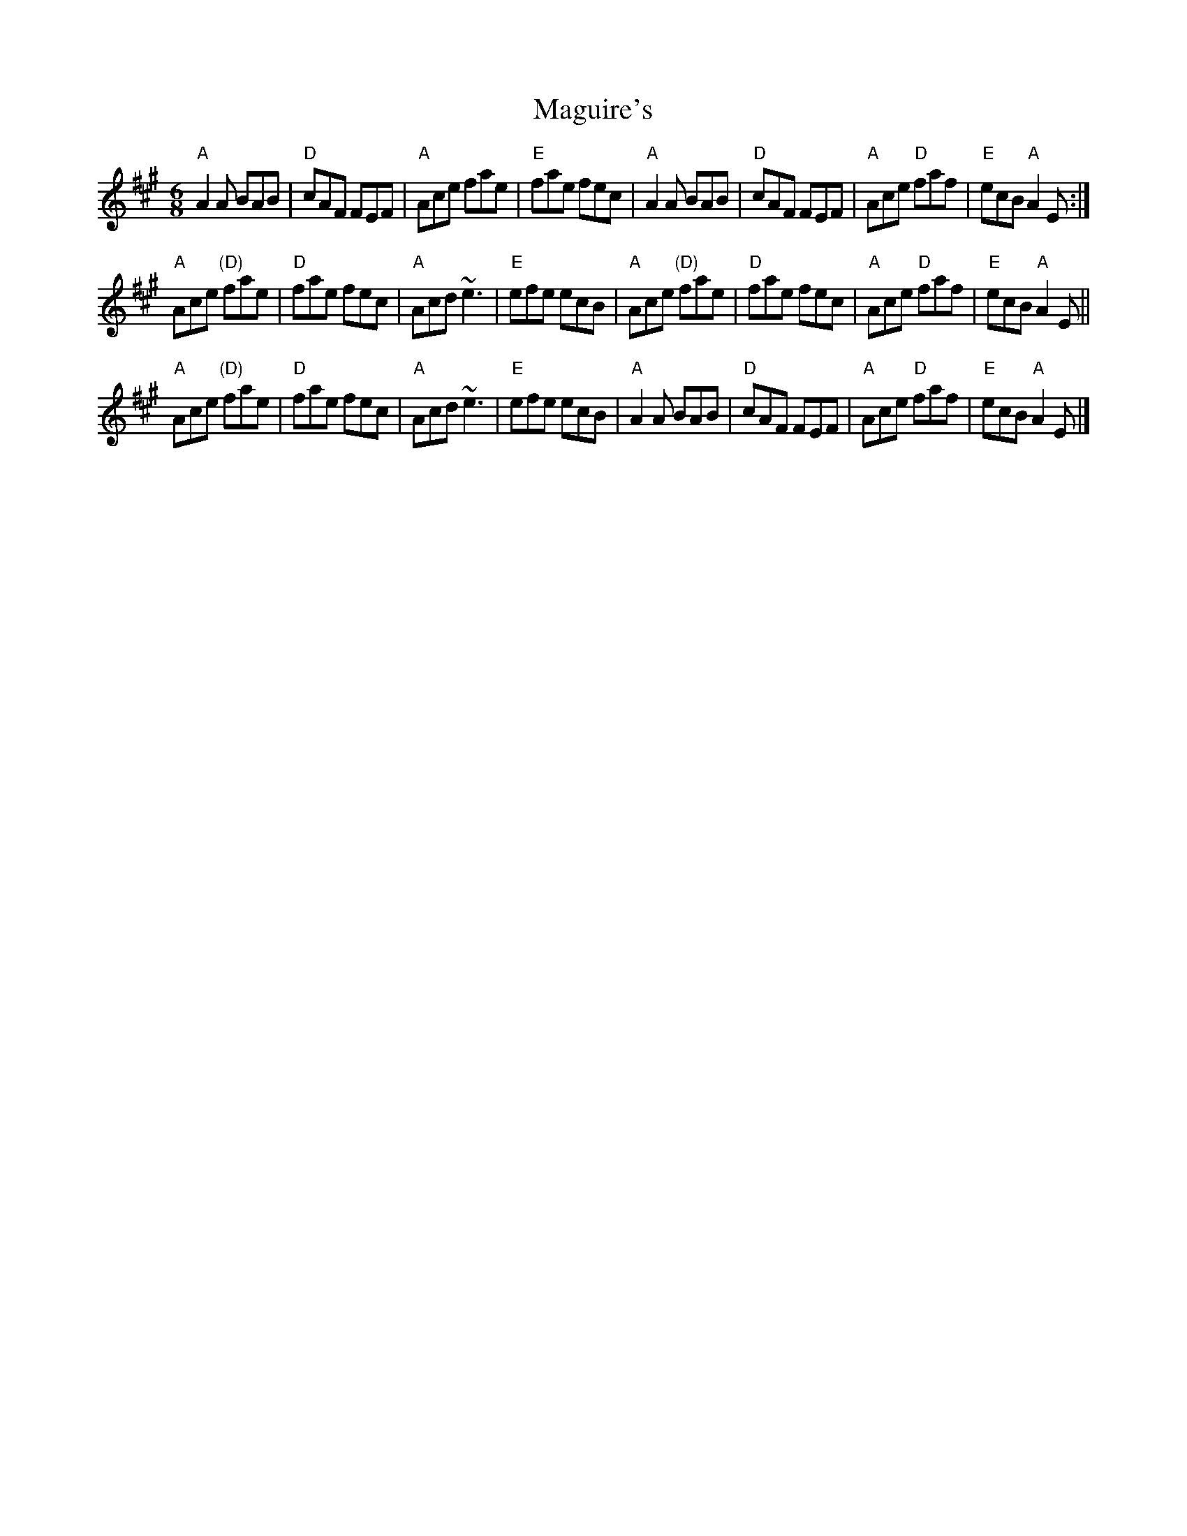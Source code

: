 X:729
T:Maguire's
R:Jig
D:Four Men and a Dog: Barking Mad
S:G version from Marcas O Murchu
S:Henrik Norbeck's abc files
Z:Transcription:Henrik Norbeck(?), chords:Mike Long
M:6/8
L:1/8
K:A
"A"A2A BAB|"D"cAF FEF|"A"Ace fae|"E"fae fec|\
"A"A2A BAB|"D"cAF FEF|"A"Ace "D"faf|"E"ecB "A"A2E:|
"A"Ace "(D)"fae|"D"fae fec|"A"Acd ~e3|"E"efe ecB|\
"A"Ace "(D)"fae|"D"fae fec|"A"Ace "D"faf|"E"ecB "A"A2E||
"A"Ace "(D)"fae|"D"fae fec|"A"Acd ~e3|"E"efe ecB|\
"A"A2A BAB|"D"cAF FEF|"A"Ace "D"faf|"E"ecB "A"A2E|]
